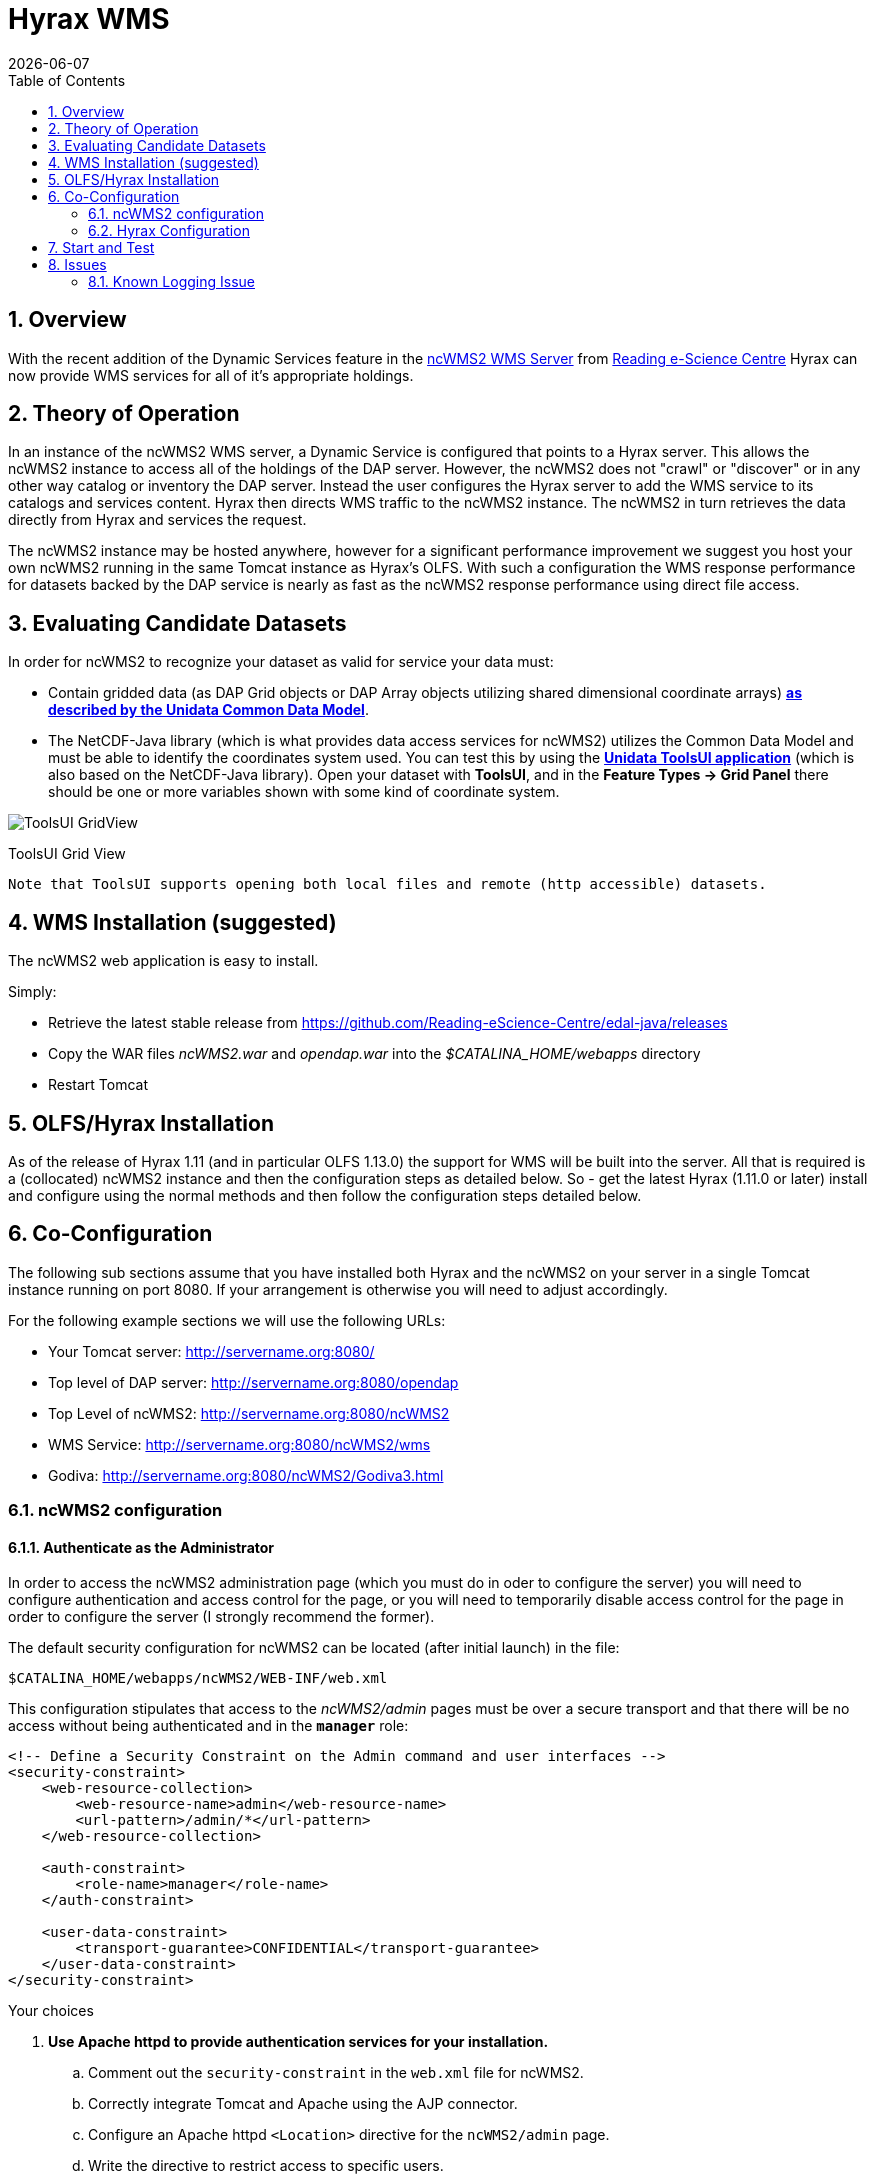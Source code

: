 = Hyrax WMS
:Leonard Porrello <lporrel@gmail.com>:
{docdate}
:numbered:
:toc:

== Overview

With the recent addition of the Dynamic Services feature in the
http://www.resc.rdg.ac.uk/trac/ncWMS/[ncWMS2 WMS Server] from
http://www.resc.reading.ac.uk/[Reading e-Science Centre] Hyrax can now
provide WMS services for all of it's appropriate holdings.

== Theory of Operation

In an instance of the ncWMS2 WMS server, a Dynamic Service is configured
that points to a Hyrax server. This allows the ncWMS2 instance to access
all of the holdings of the DAP server. However, the ncWMS2 does not
"crawl" or "discover" or in any other way catalog or inventory the DAP
server. Instead the user configures the Hyrax server to add the WMS
service to its catalogs and services content. Hyrax then directs WMS
traffic to the ncWMS2 instance. The ncWMS2 in turn retrieves the data
directly from Hyrax and services the request.

The ncWMS2 instance may be hosted anywhere, however for a significant
performance improvement we suggest you host your own ncWMS2 running in
the same Tomcat instance as Hyrax's OLFS. With such a configuration the
WMS response performance for datasets backed by the DAP service is
nearly as fast as the ncWMS2 response performance using direct file
access.

== Evaluating Candidate Datasets

In order for ncWMS2 to recognize your dataset as valid for service your
data must:

* Contain gridded data (as DAP Grid objects or DAP Array objects
utilizing shared dimensional coordinate arrays)
**http://www.unidata.ucar.edu/software/thredds/v4.3/netcdf-java/tutorial/GridDatatype.html[as
described by the Unidata Common Data Model]**.
* The NetCDF-Java library (which is what provides data access services
for ncWMS2) utilizes the Common Data Model and must be able to identify
the coordinates system used. You can test this by using the
 *http://www.unidata.ucar.edu/software/thredds/current/netcdf-java/documentation.htm[Unidata
ToolsUI application]* (which is also based on the NetCDF-Java library).
Open your dataset with **ToolsUI**, and in the *Feature Types -> Grid
Panel* there should be one or more variables shown with some kind of
coordinate system.

image:../images/ToolsUI-GridView.png[]

ToolsUI Grid View

------------------------------------------------------------------------------------------
Note that ToolsUI supports opening both local files and remote (http accessible) datasets.
------------------------------------------------------------------------------------------

== WMS Installation (suggested)

The ncWMS2 web application is easy to install.

Simply:

* Retrieve the latest stable release from
https://github.com/Reading-eScience-Centre/edal-java/releases

* Copy the WAR files _ncWMS2.war_ and _opendap.war_ into the
_$CATALINA_HOME/webapps_ directory

* Restart Tomcat

== OLFS/Hyrax Installation

As of the release of Hyrax 1.11 (and in particular OLFS 1.13.0) the
support for WMS will be built into the server. All that is required is a
(collocated) ncWMS2 instance and then the configuration steps as
detailed below. So - get the latest Hyrax (1.11.0 or later) install and
configure using the normal methods and then follow the configuration
steps detailed below.

== Co-Configuration

The following sub sections assume that you have installed both Hyrax and
the ncWMS2 on your server in a single Tomcat instance running on port
8080. If your arrangement is otherwise you will need to adjust
accordingly.

For the following example sections we will use the following URLs:

* Your Tomcat server: http://servername.org:8080/
* Top level of DAP server: http://servername.org:8080/opendap
* Top Level of ncWMS2: http://servername.org:8080/ncWMS2
* WMS Service: http://servername.org:8080/ncWMS2/wms
* Godiva: http://servername.org:8080/ncWMS2/Godiva3.html

=== ncWMS2 configuration

==== Authenticate as the Administrator

In order to access the ncWMS2 administration page (which you must do in
oder to configure the server) you will need to configure authentication
and access control for the page, or you will need to temporarily disable
access control for the page in order to configure the server (I strongly
recommend the former).

The default security configuration for ncWMS2 can be located (after
initial launch) in the file:

`$CATALINA_HOME/webapps/ncWMS2/WEB-INF/web.xml`

This configuration stipulates that access to the _ncWMS2/admin_ pages
must be over a secure transport and that there will be no access without
being authenticated and in the *`manager`* role:

------------------------------------------------------------------------------

<!-- Define a Security Constraint on the Admin command and user interfaces -->
<security-constraint>
    <web-resource-collection>
        <web-resource-name>admin</web-resource-name>
        <url-pattern>/admin/*</url-pattern>
    </web-resource-collection>
 
    <auth-constraint>
        <role-name>manager</role-name>
    </auth-constraint>
 
    <user-data-constraint>
        <transport-guarantee>CONFIDENTIAL</transport-guarantee>
    </user-data-constraint>
</security-constraint>

------------------------------------------------------------------------------

.Your choices

.  *Use Apache httpd to provide authentication services for your
installation.*
..  Comment out the `security-constraint` in the `web.xml` file for
ncWMS2.
..  Correctly integrate Tomcat and Apache using the AJP connector.
..  Configure an Apache httpd `<Location>` directive for the
`ncWMS2/admin` page.
..  Write the directive to restrict access to specific users.

.  *Use Tomcat authentication.*
..  Leave the `security-constraint` in place.
..  Correctly configure Tomcat to use some type authentication (e.g.,
MemoryRealm).
..  Modify the `security-constraint` to reflect your authentication
configuration. (Different role? HTTPS? etc.)

.  *Temporarily Disable the `security-constraint`.*
..  Comment out the `security-constraint` in the `web.xml` file for
ncWMS2.
..  Finish the configuration steps below.
..  At the end, when it's working, go back and un-comment the
`security-constraint` in the web.xml file for ncWMS2.
..  Restart Tomcat.

Now that you can get to it, go to the ncWMS2 administration page:
http://servername.org:8080/ncWMS2/admin/

*NB:* _Any changes you make to the `web.xml` are volatile!
Installing/Upgrading/Reinstalling the web archive (.war) file will
overwrite `web.xml` file. Make a back-up copy of the `web.xml` in a
different, more durable location._

==== Configure a Dynamic Service

Once you have authenticated and can view the ncWMS2 admin page, scroll
down to the Dynamic Services section:

image:../images/Screen_Shot_2014-08-11_at_12.34.19_PM.png[]

Create a new Dynamic Service for Hyrax:

* Choose and enter a unique ID. (Using 'lds' will save you the trouble
of having to edit the olfs configuration viewers.xml file to adjust that
value.) Write down the string/name you use because you'll need it later.
* The value of the _Service URL_ field will be the URL for the top level
of the Hyrax server.
** If the Hyrax server and the ncWMS2 server are running together in a
single Tomcat instance then this URL *should* be expressed as:
http://localhost:8080/opendap
** If the Hyrax server and the ncWMS2 server are running on separate
systems this URL *must* be a DAP server top level URL, and not a
localhost URL.
** *Best WMS response performance will be achieved by running ncWMS2 and
Hyrax on the same server and providing the _localhost_ URL here.*
* The Dataset Match Regex should be a regex that matches of all of the
data files you have for which WMS can prove services. If that's too
cumbersome then just use '.*' (as in the example) which matches
everything.
* Scroll to the bottom of the page and save the configuration.

*Summary*

[width="100%",cols="16%,12%,12%,12%,12%,12%,12%,12%",options="header",]
|=======================================================================
|Unique ID |Service URL |Dataset Match Regex |Disabled? |Remove |Data
Reading Class |Link to more info |Copyright Statement
|lds |http://localhost:8080/opendap |.* | | | | |
|=======================================================================

=== Hyrax Configuration

The Hyrax WMS configuration is contained in the file
__$OLFS_CONFIG_DIR/viewers.xml__. This file identifies data viewers and
Web Services that Hyrax can provide for datasets. There are two relevant
sections, the first defines Hyrax's view of the WMS service and the
second enables Hyrax to provide access to the Godiva service that is
part of ncWMS.

 Edit the file _$OLFS_CONFIG_DIR/viewers.xml_

 Uncomment the following sections:

----

<!--
    <WebServiceHandler className="opendap.viewers.NcWmsService" serviceId="ncWms" >
        <applicationName>Web Mapping Service</applicationName>
        <NcWmsService href="/ncWMS2/wms" base="/ncWMS2/wms" ncWmsDynamicServiceId="lds" />
    </WebServiceHandler>
 
    <WebServiceHandler className="opendap.viewers.GodivaWebService" serviceId="godiva" >
        <applicationName>Godiva WMS GUI</applicationName>
        <NcWmsService href="http://YourServersNameHere:8080/ncWMS2/wms" base="/ncWMS2/wms" ncWmsDynamicServiceId="lds"/>
        <Godiva href="/ncWMS2/Godiva3.html" base="/ncWMS2/Godiva3.html"/>
    </WebServiceHandler>
-->
----

==== NcWmsServce

In the first section:

--------------------------------------------------------------------------------------

<WebServiceHandler className="opendap.viewers.NcWmsService" serviceId="ncWms" >
    <applicationName>Web Mapping Service</applicationName>
    <NcWmsService href="/ncWMS2/wms" base="/ncWMS2/wms" ncWmsDynamicServiceId="lds" />
</WebServiceHandler>
--------------------------------------------------------------------------------------

Edit the _NcWmsService_ element so that:

* The value of the _ncWmsDynamicServiceId_ matches the _Unique ID_ of
the Dynamic Service you defined in ncWMS.

NOTE: The _href_ and _base_ attributes both use relative URL paths to
locate the ncWMS service. If the ncWMS instance is NOT running on the
same host as Hyrax then the values of the _href_ and _base_ attributes
must be converted to fully qualified URLs.

==== GodivaWebService

In the second section:

----

<WebServiceHandler className="opendap.viewers.GodivaWebService" serviceId="godiva" >
    <applicationName>Godiva WMS GUI</applicationName>
    <NcWmsService href="http://yourNcWMSserver:8080/ncWMS2/wms" base="/ncWMS2/wms" ncWmsDynamicServiceId="lds"/>
    <Godiva href="/ncWMS2/Godiva3.html" base="/ncWMS2/Godiva3.html"/>
</WebServiceHandler>

----

Edit the _NcWmsService_ element so that:

* The value of the _href_ attribute is the fully qualified URL for
public access to your WMS service. The server name in this _href_ should
not be _localhost_ - Godiva won't work for users on other computers if
you use _localhost_ for the host name.
* The value of the _ncWmsDynamicServiceId_ matches the _Unique ID_ of
the Dynamic Service you defined in ncWMS2.

The _Godiva_ element's _href_ and _base_ attributes both use relative
URL paths to locate the Godiva service. If the ncWMS2 instance is NOT
running on the same host as Hyrax then the values of the _href_ and
_base_ attributes must be converted to fully qualified URLs.

===== Apache Configuration

If you are running Hyrax with Apache linked to Tomcat (a fairly simple
configuration described here), then add the following to the
_httpd.conf_ file:

-----------------------------------------------------------------------------

# This is needed to configure ncWMS2 so that it will work when               
# users access Hyrax using Apache (port 80). Because Godiva was             
# configured in the olfs viewers.xml using <hostname>:8080, the             
# Godiva WMS service works when Hyrax is accesed over port 8080             
# too.                                                                      
ProxyPass /ncWMS2 ajp://localhost:8009/ncWMS2
-----------------------------------------------------------------------------

This will form the linkage needed to access the Godiva interface when
people access your server using Apache. Note that by using port _8080_
in _yourNcWMSserver:8080_ for the value of the _WebServiceHandler_
element, people will be able to access Godiva when talking to Hyrax
directly via Tomcat. This configuration covers both access options.

== Start and Test

* Once the configuration steps are complete restart your Tomcat server.
* Point your browser at the Hyrax sever and navigate to a WMS-suitable
dataset.
* Clicking the dataset's *Viewers* link should return a page with both
WMS and Godiva links.
* Try 'em.


== Issues

=== Known Logging Issue

* _Applies to ncWMS version 1.x_

There is a small issue with deploying this configuration onto some Linux
system in which everything has been installed from RPM (except maybe
Tomcat and it's components including the ncWMS and Hyrax applications)

==== The Symptom

The issue appears in the Tomcat log as a failure to lock files
associated with the java.util.prefs.FileSystemPreferences:

----

Dec 12, 2014 1:17:28 PM java.util.prefs.FileSystemPreferences checkLockFile0ErrorCode
WARNING: Could not lock System prefs. Unix error code 32612.
Dec 12, 2014 1:17:28 PM java.util.prefs.FileSystemPreferences syncWorld
WARNING: Couldn't flush system prefs: java.util.prefs.BackingStoreException: Couldn't get file lock.
Dec 12, 2014 1:17:58 PM java.util.prefs.FileSystemPreferences checkLockFile0ErrorCode
WARNING: Could not lock System prefs. Unix error code 32612.
Dec 12, 2014 1:17:58 PM java.util.prefs.FileSystemPreferences syncWorld
WARNING: Couldn't flush system prefs: java.util.prefs.BackingStoreException: Couldn't get file lock.
----

And is logged every 30 seconds or so. So the problem is the logs fill up
with this issue and not stuff we care about. The problem is that the
files/directories in question either don't exist, or, if they do exist
the Tomcat user does not have read/write permissions on them.

==== The Fix

I looked around and discovered that a number of people (including TDS
deployers) had experienced this issue. It's a Linux problem and involves
the existence and permissions of a global system preferences directory.
I think this is only an issue on Linux systems in which everything is
installed via yum/rpm, which may be why we only see this problem on
certain systems, but I not 100% confident that the issue is limited only
to this type of installation.

I found and tested these two ways to solve it:

1) Create the global System Preference directory and set the owner to
the Tomcat user

---------------------------------------------------- 
   sudo mkdir -P /etc/.java/.systemPrefs
   sudo chown -R tomcat-user /etc/.java/.systemPrefs
----------------------------------------------------

This could also be accomplished by changing the group ownership to the
tomcat-group and setting the group read/write flags.

2) Create a java System Preference directory for the "tomcat-user"
(adjust name that for your circumstance) and then set the JAVA_OPTS
environment variable so that the systemRoot value is set the new
directory

Create the directory

-----------------------------------------------------------------

   mkdir -P /home/tomcat-user/.java/.systemPrefs
   sudo chown -R tomcat-user /home/tomcat-user/.java/.systemPrefs
-----------------------------------------------------------------

Then, in each shell that launches Tomcat:

--------------------------------------------------------------------------

   export JAVA_OPTS="-Djava.util.prefs.systemRoot=/home/tomcat-user/.java"
   $CATALINA_HOME/bin/startup.sh
--------------------------------------------------------------------------

